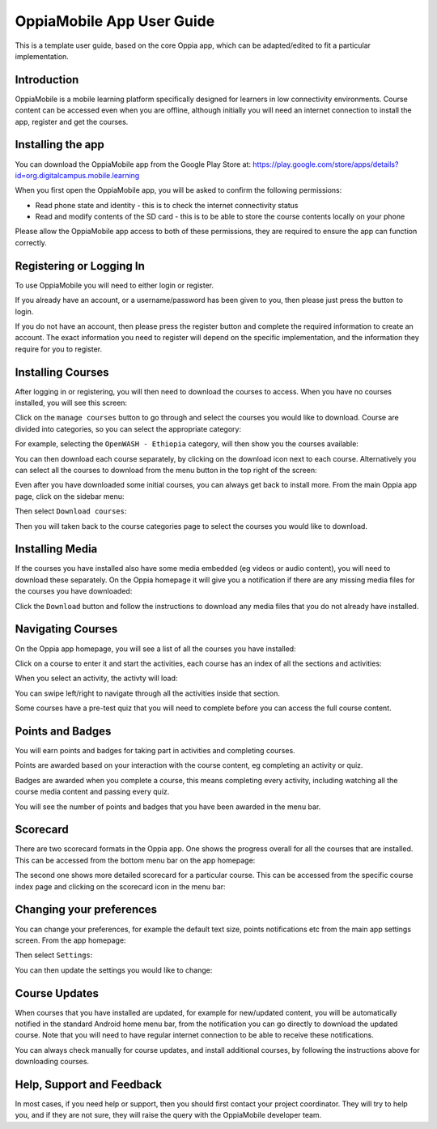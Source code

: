 OppiaMobile App User Guide
=============================

This is a template user guide, based on the core Oppia app, which can be
adapted/edited to fit a particular implementation.


Introduction 
--------------

OppiaMobile is a mobile learning platform specifically designed for learners in
low connectivity environments. Course content can be accessed even when you are
offline, although initially you will need an internet connection to install the
app, register and get the courses.

Installing the app
-------------------

You can download the OppiaMobile app from the Google Play Store at:
https://play.google.com/store/apps/details?id=org.digitalcampus.mobile.learning

When you first open the OppiaMobile app, you will be asked to confirm the
following permissions:

* Read phone state and identity - this is to check the internet connectivity
  status
* Read and modify contents of the SD card - this is to be able to store the
  course contents locally on your phone

.. image:: images/permissions.png
    :align: center
    :width: 250

Please allow the OppiaMobile app access to both of these permissions, they are
required to ensure the app can function correctly.

Registering or Logging In
----------------------------

.. image:: images/login_register.png
    :align: center
    :width: 250

To use OppiaMobile you will need to either login or register.

If you already have an account, or a username/password has been given to you,
then please just press the button to login.

.. image:: images/login.png
    :align: center
    :width: 250

If you do not have an account, then please press the register button and 
complete the required information to create an account. The exact information
you need to register will depend on the specific implementation, and the
information they require for you to register.

.. image:: images/register.png
    :align: center
    :width: 250



Installing Courses 
-------------------------------

After logging in or registering, you will then need to download the courses to
access. When you have no courses installed, you will see this screen:

.. image:: images/home_no_courses.png
    :align: center
    :width: 250

Click on the ``manage courses`` button to go through and select the courses you
would like to download. Course are divided into categories, so you can select
the appropriate category:

.. image:: images/categories.png
    :align: center
    :width: 250
    
For example, selecting the ``OpenWASH - Ethiopia`` category, will then show you
the courses available:

.. image:: images/wash_category.png
    :align: center
    :width: 250
    
You can then download each course separately, by clicking on the download icon
next to each course. Alternatively you can select all the courses to download 
from the menu button in the top right of the screen:

.. image:: images/download_all_1.png
    :align: center
    :width: 250
    
.. image:: images/download_all_2.png
    :align: center
    :width: 250

Even after you have downloaded some initial courses, you can always get back to
install more. From the main Oppia app page, click on the sidebar menu:

.. image:: images/download_new_1.png
    :align: center
    :width: 250

Then select ``Download courses``:

.. image:: images/download_new_2.png
    :align: center
    :width: 250

Then you will taken back to the course categories page to select the courses you
would like to download.

 
Installing Media
-------------------

If the courses you have installed also have some media embedded (eg videos or
audio content), you will need to download these separately. On the Oppia 
homepage it will give you a notification if there are any missing media files
for the courses you have downloaded:

.. image:: images/download_media.png
    :align: center
    :width: 250
    
Click the ``Download`` button and follow the instructions to download any media
files that you do not already have installed.

Navigating Courses
---------------------

On the Oppia app homepage, you will see a list of all the courses you have
installed:

.. image:: images/home_courses.png
    :align: center
    :width: 250
    
Click on a course to enter it and start the activities, each course has an index
of all the sections and activities:

.. image:: images/course_index.png
    :align: center
    :width: 250


When you select an activity, the activty will load:

.. image:: images/course_activity.png
    :align: center
    :width: 250
    
You can swipe left/right to navigate through all the activities inside that 
section.

Some courses have a pre-test quiz that you will need to complete before you can
access the full course content.

Points and Badges
------------------

You will earn points and badges for taking part in activities and completing
courses.

Points are awarded based on your interaction with the course content, eg 
completing an activity or quiz.

Badges are awarded when you complete a course, this means completing every
activity, including watching all the course media content and passing every
quiz.

You will see the number of points and badges that you have been awarded in the 
menu bar.


Scorecard
----------

There are two scorecard formats in the Oppia app. One shows the progress overall
for all the courses that are installed. This can be accessed from the bottom 
menu bar on the app homepage:

.. image:: images/scorecard_general.png
    :align: center
    :width: 250

The second one shows more detailed scorecard for a particular course. This can
be accessed from the specific course index page and clicking on the scorecard
icon in the menu bar:

.. image:: images/scorecard_course.png
    :align: center
    :width: 250
    

Changing your preferences
---------------------------

You can change your preferences, for example the default text size, points
notifications etc from the main app settings screen. From the app homepage:

.. image:: images/settings_access1.png
    :align: center
    :width: 250
    
Then select ``Settings``:

.. image:: images/settings_access2.png
    :align: center
    :width: 250

You can then update the settings you would like to change:
    
.. image:: images/settings_home.png
    :align: center
    :width: 250

Course Updates
----------------

When courses that you have installed are updated, for example for new/updated 
content, you will be automatically notified in the standard Android home menu
bar, from the notification you can go directly to download the updated course.
Note that you will need to have regular internet connection to be able to
receive these notifications.

You can always check manually for course updates, and install additional
courses, by following the instructions above for downloading courses.

Help, Support and Feedback
----------------------------

In most cases, if you need help or support, then you should first contact your
project coordinator. They will try to help you, and if they are not sure, they
will raise the query with the OppiaMobile developer team.

